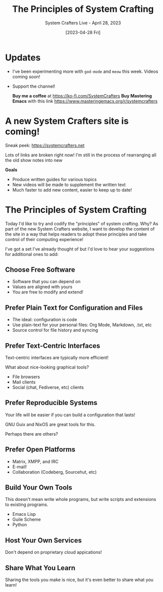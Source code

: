 #+title: The Principles of System Crafting
#+subtitle: System Crafters Live - April 28, 2023
#+date: [2023-04-28 Fri]
#+video: w8KCrpqOsrc

* Updates

- I've been experimenting more with =god-mode= and =meow= this week.  Videos coming soon!

- Support the channel!

 *Buy me a coffee* at https://ko-fi.com/SystemCrafters
 *Buy Mastering Emacs* with this link https://www.masteringemacs.org/r/systemcrafters

* A new System Crafters site is coming!

Sneak peek: https://systemcrafters.net

Lots of links are broken right now!  I'm still in the process of rearranging all the old show notes into new

*Goals*

- Produce written guides for various topics
- New videos will be made to supplement the written text
- Much faster to add new content, easier to keep up to date!

* The Principles of System Crafting

Today I'd like to try and codify the "principles" of system crafting.  Why?  As part of the new System Crafters website, I want to develop the content of the site in a way that helps readers to adopt these principles and take control of their computing experience!

I've got a set I've already thought of but I'd love to hear your suggestions for additional ones to add:

** Choose Free Software

- Software that you can depend on
- Values are aligned with yours
- You are free to modify and extend!

** Prefer Plain Text for Configuration and Files

- The ideal: configuration is code
- Use plain-text for your personal files: Org Mode, Markdown, .txt, etc
- Source control for file history and syncing

** Prefer Text-Centric Interfaces

Text-centric interfaces are typically more efficient!

What about nice-looking graphical tools?

- File browsers
- Mail clients
- Social (chat, Fediverse, etc) clients

** Prefer Reproducible Systems

Your life will be easier if you can build a configuration that lasts!

GNU Guix and NixOS are great tools for this.

Perhaps there are others?

** Prefer Open Platforms

- Matrix, XMPP, and IRC
- E-mail!
- Collaboration (Codeberg, Sourcehut, etc)

** Build Your Own Tools

This doesn't mean write whole programs, but write scripts and extensions to existing programs.

- Emacs Lisp
- Guile Scheme
- Python

** Host Your Own Services

Don't depend on proprietary cloud appications!

** Share What You Learn

Sharing the tools you make is nice, but it's even better to share what you learn!
